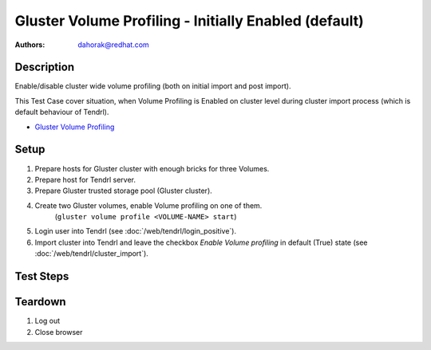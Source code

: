 Gluster Volume Profiling - Initially Enabled (default)
******************************************************

:authors:
          - dahorak@redhat.com

Description
===========

Enable/disable cluster wide volume profiling
(both on initial import and post import).

This Test Case cover situation, when Volume Profiling is Enabled on cluster
level during cluster import process (which is default behaviour of Tendrl).

* `Gluster Volume Profiling`_

Setup
=====

#. Prepare hosts for Gluster cluster with enough bricks for three Volumes.
#. Prepare host for Tendrl server.
#. Prepare Gluster trusted storage pool (Gluster cluster).
#. Create two Gluster volumes, enable Volume profiling on one of them.
    (``gluster volume profile <VOLUME-NAME> start``)
#. Login user into Tendrl (see :doc:`/web/tendrl/login_positive`).
#. Import cluster into Tendrl and leave the checkbox *Enable Volume profiling*
   in default (True) state (see :doc:`/web/tendrl/cluster_import`).

Test Steps
==========

.. test_action::
   :step:
      When the cluster is fully imported, login to one of the gluster storage
      server via SSH and check if Volume Profiling is enabled for all Volumes.

      ``gluster volume profile <VOLUME-NAME> info``
   :result:
      Volume profiling for all volumes should be enabled
      (it will print number of statistics data).

.. test_action::
   :step:
      Go to *Clusters* page.
   :result:
      List of Clusters is shown.

.. test_action::
   :step:
      Disable cluster vide Volume Profiling by clicking on the *Disable Profiling* button.
   :result:
      Popup message appear with following text:

      *Volume profiling disabled successfully.*

.. test_action::
   :step:
      Wait few minutes and check the state in *Volume Profile* column in Tendrl on *Clusters* page.
   :result:
      Volume profiling should be *Disabled*.

.. test_action::
   :step:
      Login to one of the gluster storage server via SSH and check
      if Volume Profiling is disabled for all volumes.

      ``gluster volume profile <VOLUME-NAME> info``

   :result:
      Volume profiling should be disabled for all volumes.

      ``Profile on Volume <VOLUME-NAME> is not started``

.. test_action::
   :step:
      Enable cluster vide Volume Profiling by clicking on the *Enable Profiling* button.
   :result:
      Popup message appear with following text:

      *Volume profiling enabled successfully.*

.. test_action::
   :step:
      Wait few minutes and check the state in *Volume Profile* column in Tendrl on *Clusters* page.
   :result:
      Volume profiling should be *Enabled*.

.. test_action::
   :step:
      Login to one of the gluster storage server via SSH and check
      if Volume Profiling is enabled for all volumes.

      ``gluster volume profile <VOLUME-NAME> info``

   :result:
      Volume profiling should be enabled for all volumes
      (it will print number of statistics data).

.. test_action::
   :step:
      Create new Gluster Volume and wait few minutes.
   :result:

.. test_action::
   :step:
      Login to one of the gluster storage server via SSH and check
      if Volume Profiling is enabled for the newly created volume.

      ``gluster volume profile <VOLUME-NAME> info``

   :result:
      Volume profiling should be enabled for the new volume.
      (it will print number of statistics data).


.. test_action::
   :step:
      Change the Volume Profiling state multiple times (Enable and Disable it
      as described above) and check if the Volume Profiling is correctly
      enabled/disabled in Gluster for each Volume.
      Between each step, wait few minutes.

   :result:
      Volume Profiling should reflect the state configured in Tendrl.

Teardown
========
#. Log out

#. Close browser

.. _Gluster Volume Profiling: https://gluster.readthedocs.io/en/latest/Administrator%20Guide/Monitoring%20Workload

